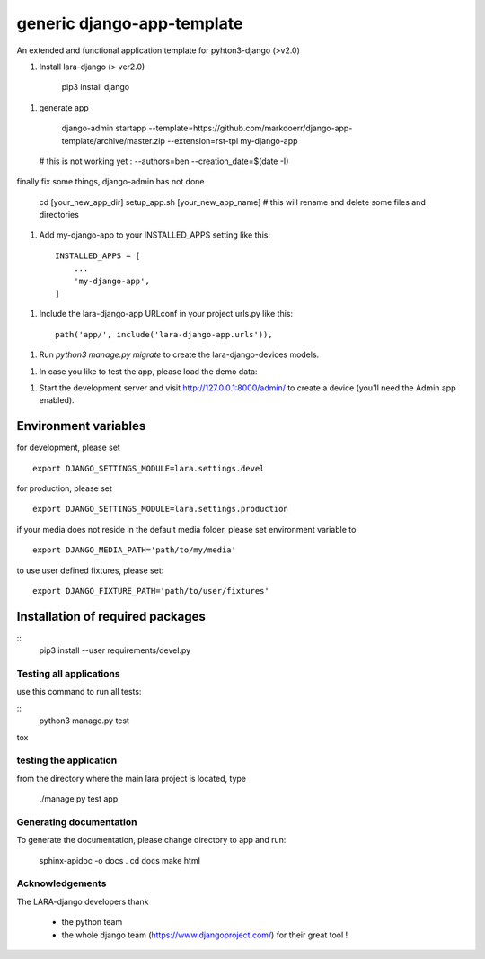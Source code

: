 generic django-app-template
============================

An extended and functional application template for pyhton3-django (>v2.0)

1. Install lara-django (> ver2.0)
   
	pip3 install django


1. generate app

	django-admin startapp --template=https://github.com/markdoerr/django-app-template/archive/master.zip --extension=rst-tpl  my-django-app 
  
  # this is not working yet : --authors=ben --creation_date=$(date -I)
  
finally fix some things, django-admin has not done
  
	cd [your_new_app_dir]
	setup_app.sh [your_new_app_name]  # this will rename and delete some files and directories 
    
    
1. Add my-django-app to your INSTALLED_APPS setting like this::
    
    INSTALLED_APPS = [
        ...
        'my-django-app',
    ]

1. Include the lara-django-app URLconf in your project urls.py like this::

    path('app/', include('lara-django-app.urls')),

1. Run `python3 manage.py migrate` to create the lara-django-devices models.

1. In case you like to test the app, please load the demo data:

1. Start the development server and visit http://127.0.0.1:8000/admin/
   to create a device (you'll need the Admin app enabled).

Environment variables
----------------------

for development, please set
::
      export DJANGO_SETTINGS_MODULE=lara.settings.devel

for production, please set
::
       export DJANGO_SETTINGS_MODULE=lara.settings.production
    
if your media does not reside in the default media folder, please set environment variable to
::
        export DJANGO_MEDIA_PATH='path/to/my/media'

to use user defined fixtures, please set:
::
        export DJANGO_FIXTURE_PATH='path/to/user/fixtures'



Installation of required packages
---------------------------------
::
        pip3 install --user requirements/devel.py


Testing all applications
________________________

use this command to run all tests:

::
    python3 manage.py test
   
tox
   
testing the application
_________________________


from the directory where the main lara project is located, type

    ./manage.py test app

    

Generating documentation
________________________

To generate the documentation, please change directory to app and run:

    sphinx-apidoc -o docs .
    cd docs
    make html
    

Acknowledgements
________________

The LARA-django developers thank 

    * the python team
    * the whole django team (https://www.djangoproject.com/) for their great tool !
       
.. _Django: https://www.djangoproject.com/
.. _LARA: https://github.com/LARAsuite/
.. _pip: https://pypi.python.org/pypi/pip
